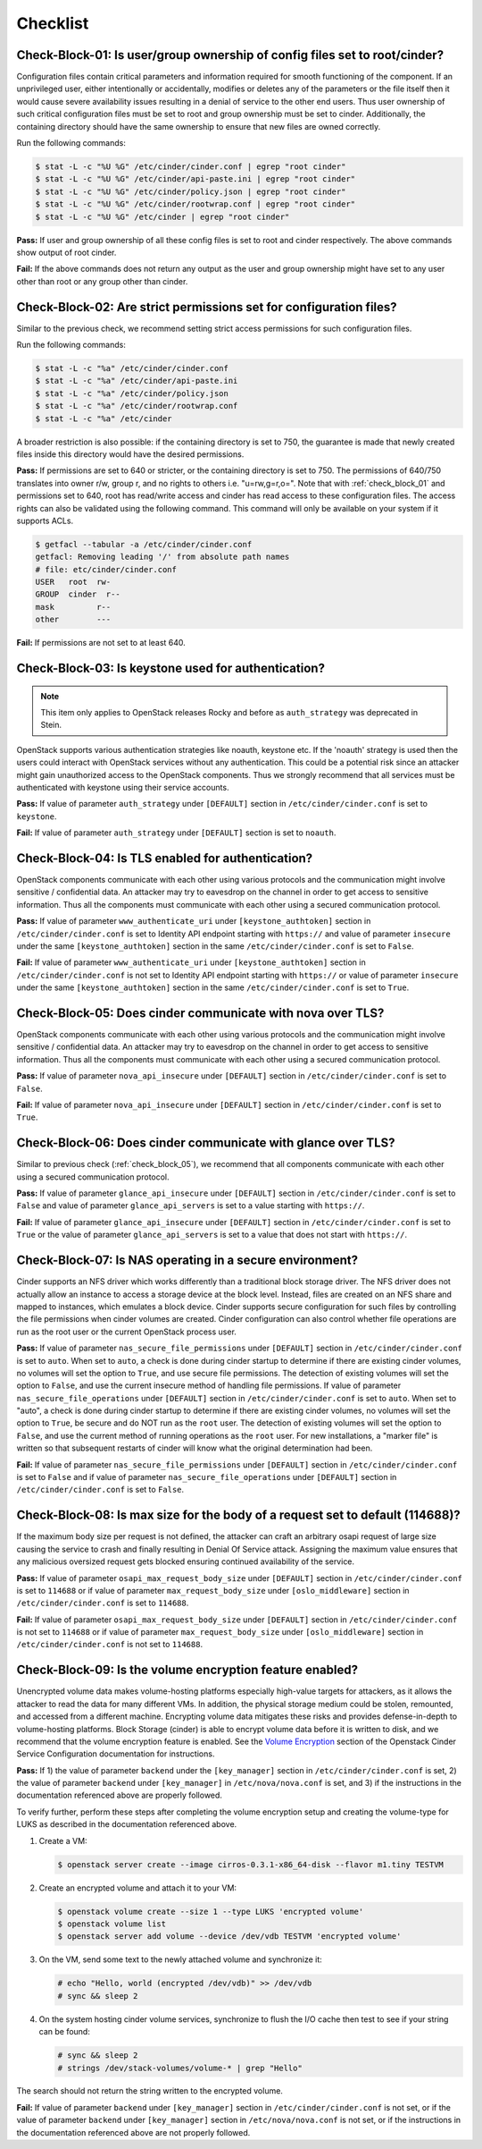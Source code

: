 =========
Checklist
=========

.. _check_block_01:

Check-Block-01: Is user/group ownership of config files set to root/cinder?
~~~~~~~~~~~~~~~~~~~~~~~~~~~~~~~~~~~~~~~~~~~~~~~~~~~~~~~~~~~~~~~~~~~~~~~~~~~

Configuration files contain critical parameters and information required
for smooth functioning of the component. If an unprivileged user, either
intentionally or accidentally, modifies or deletes any of the parameters or
the file itself then it would cause severe availability issues resulting in a
denial of service to the other end users. Thus user ownership of such critical
configuration files must be set to root and group ownership must be set to
cinder. Additionally, the containing directory should have the same ownership
to ensure that new files are owned correctly.

Run the following commands:

.. code:: console

    $ stat -L -c "%U %G" /etc/cinder/cinder.conf | egrep "root cinder"
    $ stat -L -c "%U %G" /etc/cinder/api-paste.ini | egrep "root cinder"
    $ stat -L -c "%U %G" /etc/cinder/policy.json | egrep "root cinder"
    $ stat -L -c "%U %G" /etc/cinder/rootwrap.conf | egrep "root cinder"
    $ stat -L -c "%U %G" /etc/cinder | egrep "root cinder"

**Pass:** If user and group ownership of all these config files is set
to root and cinder respectively. The above commands show output of root cinder.

**Fail:** If the above commands does not return any output as the user
and group ownership might have set to any user other than root or any group
other than cinder.

.. _check_block_02:

Check-Block-02: Are strict permissions set for configuration files?
~~~~~~~~~~~~~~~~~~~~~~~~~~~~~~~~~~~~~~~~~~~~~~~~~~~~~~~~~~~~~~~~~~~

Similar to the previous check, we recommend setting strict access permissions
for such configuration files.

Run the following commands:

.. code:: console

    $ stat -L -c "%a" /etc/cinder/cinder.conf
    $ stat -L -c "%a" /etc/cinder/api-paste.ini
    $ stat -L -c "%a" /etc/cinder/policy.json
    $ stat -L -c "%a" /etc/cinder/rootwrap.conf
    $ stat -L -c "%a" /etc/cinder

A broader restriction is also possible: if the containing directory is set
to 750, the guarantee is made that newly created files inside this directory
would have the desired permissions.

**Pass:** If permissions are set to 640 or stricter, or the containing
directory is set to 750. The permissions of 640/750 translates into owner r/w,
group r, and no rights to others i.e. "u=rw,g=r,o=".
Note that with :ref:`check_block_01` and permissions set to 640, root has
read/write access and cinder has read access to these configuration files. The
access rights can also be validated using the following command. This command
will only be available on your system if it supports ACLs.

.. code:: console

    $ getfacl --tabular -a /etc/cinder/cinder.conf
    getfacl: Removing leading '/' from absolute path names
    # file: etc/cinder/cinder.conf
    USER   root  rw-
    GROUP  cinder  r--
    mask         r--
    other        ---

**Fail:** If permissions are not set to at least 640.

.. _check_block_03:

Check-Block-03: Is keystone used for authentication?
~~~~~~~~~~~~~~~~~~~~~~~~~~~~~~~~~~~~~~~~~~~~~~~~~~~~

.. note:: This item only applies to OpenStack releases Rocky and before as
    ``auth_strategy`` was deprecated in Stein.



OpenStack supports various authentication strategies like noauth, keystone etc.
If the 'noauth' strategy is used then the users could interact with OpenStack
services without any authentication. This could be a potential risk since an
attacker might gain unauthorized access to the OpenStack components. Thus we
strongly recommend that all services must be authenticated with keystone using
their service accounts.

**Pass:** If value of parameter ``auth_strategy`` under ``[DEFAULT]`` section
in ``/etc/cinder/cinder.conf`` is set to ``keystone``.

**Fail:** If value of parameter ``auth_strategy`` under ``[DEFAULT]`` section
is set to ``noauth``.

.. _check_block_04:

Check-Block-04: Is TLS enabled for authentication?
~~~~~~~~~~~~~~~~~~~~~~~~~~~~~~~~~~~~~~~~~~~~~~~~~~

OpenStack components communicate with each other using various protocols and
the communication might involve sensitive / confidential data. An attacker may
try to eavesdrop on the channel in order to get access to sensitive
information. Thus all the components must communicate with each other using a
secured communication protocol.

**Pass:** If value of parameter ``www_authenticate_uri`` under
``[keystone_authtoken]`` section in ``/etc/cinder/cinder.conf`` is set to
Identity API endpoint starting with ``https://`` and value of parameter
``insecure`` under the same ``[keystone_authtoken]`` section in the same
``/etc/cinder/cinder.conf`` is set to ``False``.

**Fail:** If value of parameter ``www_authenticate_uri`` under
``[keystone_authtoken]`` section in ``/etc/cinder/cinder.conf`` is not set to
Identity API endpoint starting with ``https://`` or value of parameter
``insecure`` under the same ``[keystone_authtoken]`` section in the same
``/etc/cinder/cinder.conf`` is set to ``True``.

.. _check_block_05:

Check-Block-05: Does cinder communicate with nova over TLS?
~~~~~~~~~~~~~~~~~~~~~~~~~~~~~~~~~~~~~~~~~~~~~~~~~~~~~~~~~~~~

OpenStack components communicate with each other using various protocols and
the communication might involve sensitive / confidential data. An attacker may
try to eavesdrop on the channel in order to get access to sensitive
information. Thus all the components must communicate with each other using a
secured communication protocol.

**Pass:** If value of parameter ``nova_api_insecure`` under ``[DEFAULT]``
section in ``/etc/cinder/cinder.conf`` is set to ``False``.

**Fail:** If value of parameter ``nova_api_insecure`` under ``[DEFAULT]``
section in ``/etc/cinder/cinder.conf`` is set to ``True``.

.. _check_block_06:

Check-Block-06: Does cinder communicate with glance over TLS?
~~~~~~~~~~~~~~~~~~~~~~~~~~~~~~~~~~~~~~~~~~~~~~~~~~~~~~~~~~~~~~

Similar to previous check (:ref:`check_block_05`), we recommend that all
components communicate with each other using a secured communication protocol.

**Pass:** If value of parameter ``glance_api_insecure`` under ``[DEFAULT]``
section in ``/etc/cinder/cinder.conf`` is set to ``False`` and value of
parameter ``glance_api_servers`` is set to a value starting with ``https://``.

**Fail:** If value of parameter ``glance_api_insecure`` under ``[DEFAULT]``
section in ``/etc/cinder/cinder.conf`` is set to ``True`` or the value of
parameter ``glance_api_servers`` is set to a value that does not start with
``https://``.

.. _check_block_07:

Check-Block-07: Is NAS operating in a secure environment?
~~~~~~~~~~~~~~~~~~~~~~~~~~~~~~~~~~~~~~~~~~~~~~~~~~~~~~~~~

Cinder supports an NFS driver which works differently than a traditional block
storage driver. The NFS driver does not actually allow an instance to access a
storage device at the block level. Instead, files are created on an NFS share
and mapped to instances, which emulates a block device. Cinder supports secure
configuration for such files by controlling the file permissions when cinder
volumes are created. Cinder configuration can also control whether file
operations are run as the root user or the current OpenStack process user.

**Pass:** If value of parameter ``nas_secure_file_permissions`` under
``[DEFAULT]`` section in ``/etc/cinder/cinder.conf`` is set to ``auto``.
When set to ``auto``, a check is done during cinder startup to determine if
there are existing cinder volumes, no volumes will set the option to ``True``,
and use secure file permissions. The detection of existing volumes will set the
option to ``False``, and use the current insecure method of handling file
permissions. If value of parameter ``nas_secure_file_operations`` under
``[DEFAULT]`` section in ``/etc/cinder/cinder.conf`` is set to ``auto``.
When set to "auto", a check is done during cinder startup to determine if there
are existing cinder volumes, no volumes will set the option to ``True``, be
secure and do NOT run as the ``root`` user. The detection of existing volumes
will set the option to ``False``, and use the current method of running
operations as the ``root`` user. For new installations, a "marker file" is
written so that subsequent restarts of cinder will know what the original
determination had been.

**Fail:** If value of parameter ``nas_secure_file_permissions`` under
``[DEFAULT]`` section in ``/etc/cinder/cinder.conf`` is set to ``False``
and if value of parameter ``nas_secure_file_operations`` under
``[DEFAULT]`` section in ``/etc/cinder/cinder.conf`` is set to ``False``.


.. _check_block_08:

Check-Block-08: Is max size for the body of a request set to default (114688)?
~~~~~~~~~~~~~~~~~~~~~~~~~~~~~~~~~~~~~~~~~~~~~~~~~~~~~~~~~~~~~~~~~~~~~~~~~~~~~~

If the maximum body size per request is not defined, the attacker can craft an
arbitrary osapi request of large size causing the service to crash and finally
resulting in Denial Of Service attack. Assigning the maximum value ensures that
any malicious oversized request gets blocked ensuring continued availability of
the service.

**Pass:** If value of parameter ``osapi_max_request_body_size`` under
``[DEFAULT]`` section in ``/etc/cinder/cinder.conf`` is set to ``114688``
or if value of parameter ``max_request_body_size`` under ``[oslo_middleware]``
section in ``/etc/cinder/cinder.conf`` is set to ``114688``.

**Fail:** If value of parameter ``osapi_max_request_body_size`` under
``[DEFAULT]`` section in ``/etc/cinder/cinder.conf`` is not set to
``114688`` or if value of parameter ``max_request_body_size`` under
``[oslo_middleware]`` section in ``/etc/cinder/cinder.conf`` is not set to
``114688``.

.. _check_block_09:

Check-Block-09: Is the volume encryption feature enabled?
~~~~~~~~~~~~~~~~~~~~~~~~~~~~~~~~~~~~~~~~~~~~~~~~~~~~~~~~~

Unencrypted volume data makes volume-hosting platforms especially high-value
targets for attackers, as it allows the attacker to read the data for many
different VMs. In addition, the physical storage medium could be stolen,
remounted, and accessed from a different machine. Encrypting volume data
mitigates these risks and provides defense-in-depth to volume-hosting
platforms. Block Storage (cinder) is able to encrypt volume data before it is
written to disk, and we recommend that the volume encryption feature is
enabled. See the `Volume Encryption
<https://docs.openstack.org/cinder/latest/configuration/block-storage/volume-encryption.html>`__
section of the Openstack Cinder Service Configuration documentation for
instructions.

**Pass:** If 1) the value of parameter ``backend`` under the ``[key_manager]``
section in ``/etc/cinder/cinder.conf`` is set, 2) the value of parameter
``backend`` under ``[key_manager]`` in ``/etc/nova/nova.conf`` is set,
and 3) if the instructions in the documentation referenced above are properly
followed.

To verify further, perform these steps after completing the volume encryption
setup and creating the volume-type for LUKS as described in the documentation
referenced above.

#. Create a VM:

   .. code-block:: console

      $ openstack server create --image cirros-0.3.1-x86_64-disk --flavor m1.tiny TESTVM

#. Create an encrypted volume and attach it to your VM:

   .. code-block:: console

      $ openstack volume create --size 1 --type LUKS 'encrypted volume'
      $ openstack volume list
      $ openstack server add volume --device /dev/vdb TESTVM 'encrypted volume'

#. On the VM, send some text to the newly attached volume and synchronize it:

   .. code-block:: console

      # echo "Hello, world (encrypted /dev/vdb)" >> /dev/vdb
      # sync && sleep 2

#. On the system hosting cinder volume services, synchronize to flush the
   I/O cache then test to see if your string can be found:

   .. code-block:: console

      # sync && sleep 2
      # strings /dev/stack-volumes/volume-* | grep "Hello"

The search should not return the string written to the encrypted volume.

**Fail:** If value of parameter ``backend`` under ``[key_manager]`` section
in ``/etc/cinder/cinder.conf`` is not set, or if the value of parameter
``backend`` under ``[key_manager]`` section in ``/etc/nova/nova.conf``
is not set, or if the instructions in the documentation referenced above are
not properly followed.
